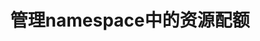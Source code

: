 #+TITLE: 管理namespace中的资源配额
#+HTML_HEAD: <link rel="stylesheet" type="text/css" href="../../css/main.css" />
#+HTML_LINK_UP: secret.html
#+HTML_LINK_HOME: config.html
#+OPTIONS: num:nil timestamp:nil ^:nil
